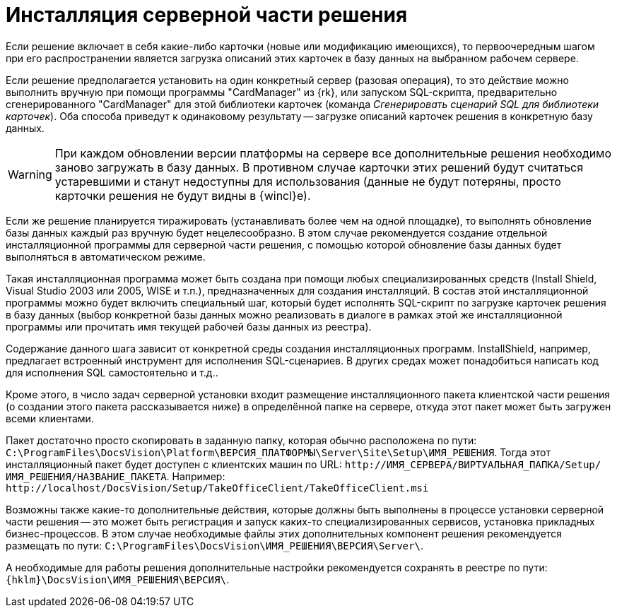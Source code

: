 // TODO:: IIS, виндовые пути, реестр и прочее

= Инсталляция серверной части решения

Если решение включает в себя какие-либо карточки (новые или модификацию имеющихся), то первоочередным шагом при его распространении является загрузка описаний этих карточек в базу данных на выбранном рабочем сервере.

Если решение предполагается установить на один конкретный сервер (разовая операция), то это действие можно выполнить вручную при помощи программы "CardManager" из {rk}, или запуском SQL-скрипта, предварительно сгенерированного "CardManager" для этой библиотеки карточек (команда _Сгенерировать сценарий SQL для библиотеки карточек_). Оба способа приведут к одинаковому результату -- загрузке описаний карточек решения в конкретную базу данных.

[WARNING]
====
При каждом обновлении версии платформы на сервере все дополнительные решения необходимо заново загружать в базу данных. В противном случае карточки этих решений будут считаться устаревшими и станут недоступны для использования (данные не будут потеряны, просто карточки решения не будут видны в {wincl}е).
====

Если же решение планируется тиражировать (устанавливать более чем на одной площадке), то выполнять обновление базы данных каждый раз вручную будет нецелесообразно. В этом случае рекомендуется создание отдельной инсталляционной программы для серверной части решения, с помощью которой обновление базы данных будет выполняться в автоматическом режиме.

Такая инсталляционная программа может быть создана при помощи любых специализированных средств (Install Shield, Visual Studio 2003 или 2005, WISE и т.п.), предназначенных для создания инсталляций. В состав этой инсталляционной программы можно будет включить специальный шаг, который будет исполнять SQL-скрипт по загрузке карточек решения в базу данных (выбор конкретной базы данных можно реализовать в диалоге в рамках этой же инсталляционной программы или прочитать имя текущей рабочей базы данных из реестра).

Содержание данного шага зависит от конкретной среды создания инсталляционных программ. InstallShield, например, предлагает встроенный инструмент для исполнения SQL-сценариев. В других средах может понадобиться написать код для исполнения SQL самостоятельно и т.д..

Кроме этого, в число задач серверной установки входит размещение инсталляционного пакета клиентской части решения (о создании этого пакета рассказывается ниже) в определённой папке на сервере, откуда этот пакет может быть загружен всеми клиентами.

Пакет достаточно просто скопировать в заданную папку, которая обычно расположена по пути: `C:\ProgramFiles\DocsVision\Platform\ВЕРСИЯ_ПЛАТФОРМЫ\Server\Site\Setup\ИМЯ_РЕШЕНИЯ`. Тогда этот инсталляционный пакет будет доступен с клиентских машин по URL: `\http://ИМЯ_СЕРВЕРА/ВИРТУАЛЬНАЯ_ПАПКА/Setup/ИМЯ_РЕШЕНИЯ/НАЗВАНИЕ_ПАКЕТА`. Например: `\http://localhost/DocsVision/Setup/TakeOfficeClient/TakeOfficeClient.msi`

Возможны также какие-то дополнительные действия, которые должны быть выполнены в процессе установки серверной части решения -- это может быть регистрация и запуск каких-то специализированных сервисов, установка прикладных бизнес-процессов.
// , создание виртуальных папок в IIS и т.п.
В этом случае необходимые файлы этих дополнительных компонент решения рекомендуется размещать по пути: `C:\ProgramFiles\DocsVision\ИМЯ_РЕШЕНИЯ\ВЕРСИЯ\Server\`.

А необходимые для работы решения дополнительные настройки рекомендуется сохранять в реестре по пути: `{hklm}\DocsVision\ИМЯ_РЕШЕНИЯ\ВЕРСИЯ\`.
